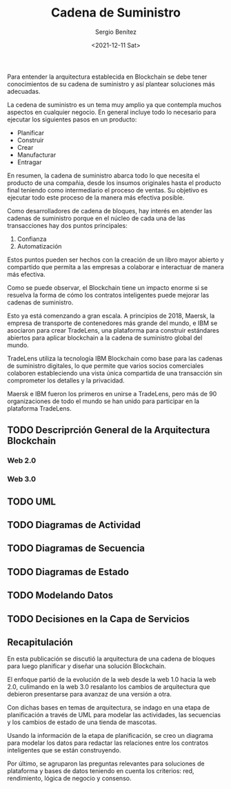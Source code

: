 #+TITLE: Cadena de Suministro
#+DESCRIPTION: Serie que recopila una aprendizaje sobre blockchain
#+AUTHOR: Sergio Benítez
#+DATE:<2021-12-11 Sat>
#+STARTUP: fold
#+HUGO_BASE_DIR: ~/Development/suabochica-blog/ op
#+HUGO_SECTION: /post
#+HUGO_WEIGHT: auto
#+HUGO_AUTO_SET_LASTMOD: t

Para entender la arquitectura establecida en Blockchain se debe tener conocimientos de su cadena de suministro y así plantear soluciones más adecuadas.

La cedena de suministro es un tema muy amplio ya que contempla muchos aspectos en cualquier negocio. En general incluye todo lo necesario para ejecutar los siguientes pasos en un producto:

- Planificar
- Construir
- Crear
- Manufacturar
- Entragar

En resumen, la cadena de suministro abarca todo lo que necesita el producto de una compañia, desde los insumos originales hasta el producto final teniendo como intermediario el proceso de ventas. Su objetivo es ejecutar todo este proceso de la manera más efectiva posible.

Como desarrolladores de cadena de bloques, hay interés en atender las cadenas de suministro porque en el núcleo de cada una de las transacciones hay dos puntos principales:

1. Confianza
2. Automatización

Estos puntos pueden ser hechos con la creación de un libro mayor abierto y compartido que permita a las empresas a colaborar e interactuar de manera más efectiva.

Como se puede observar, el Blockchain tiene un impacto enorme si se resuelva la forma de cómo los contratos inteligentes puede mejorar las cadenas de suministro.

Esto ya está comenzando a gran escala. A principios de 2018, Maersk, la empresa de transporte de contenedores más grande del mundo, e IBM se asociaron para crear TradeLens, una plataforma para construir estándares abiertos para aplicar blockchain a la cadena de suministro global del mundo.

TradeLens utiliza la tecnología IBM Blockchain como base para las cadenas de suministro digitales, lo que permite que varios socios comerciales colaboren estableciendo una vista única compartida de una transacción sin comprometer los detalles y la privacidad.

Maersk e IBM fueron los primeros en unirse a TradeLens, pero más de 90 organizaciones de todo el mundo se han unido para participar en la plataforma TradeLens.

** TODO Descriprción General de la Arquitectura Blockchain

*** Web 2.0

*** Web 3.0

** TODO UML

** TODO Diagramas de Actividad

** TODO Diagramas de Secuencia

** TODO Diagramas de Estado


** TODO Modelando Datos

** TODO Decisiones en la Capa de Servicios

** Recapitulación

En esta publicación se discutió la arquitectura de una cadena de bloques para luego planificar y diseñar una solución Blockchain.

El enfoque partió de la evolución de la web desde la web 1.0 hacia la web 2.0, culimando en la web 3.0 resalanto los cambios de arquitectura que debieron presentarse para avanzaz de una versión a otra.

Con dichas bases en temas de arquitectura, se indago en una etapa de planificación a través de UML para modelar las actividades, las secuencias y los cambios de estado de una tienda de mascotas.

Usando la información de la etapa de planificación, se creo un diagrama para modelar los datos para redactar las relaciones entre los contratos inteligentes que se están construyendo.

Por último, se agruparon las preguntas relevantes para soluciones de plataforma y bases de datos teniendo en cuenta los criterios: red, rendimiento, lógica de negocio y consenso.
